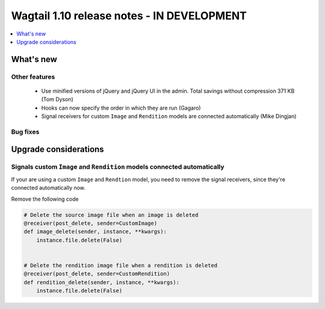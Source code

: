 ===========================================
Wagtail 1.10 release notes - IN DEVELOPMENT
===========================================

.. contents::
    :local:
    :depth: 1


What's new
==========


Other features
~~~~~~~~~~~~~~

 * Use minified versions of jQuery and jQuery UI in the admin. Total savings without compression 371 KB (Tom Dyson)
 * Hooks can now specify the order in which they are run (Gagaro)
 * Signal receivers for custom ``Image`` and ``Rendition`` models are connected automatically (Mike Dingjan)

Bug fixes
~~~~~~~~~


Upgrade considerations
======================


Signals custom ``Image`` and ``Rendition`` models connected automatically
~~~~~~~~~~~~~~~~~~~~~~~~~~~~~~~~~~~~~~~~~~~~~~~~~~~~~~~~~~~~~~~~~~~~~~~~~

If your are using a custom ``Image`` and ``Rendtion`` model, you need to remove the signal receivers, since they're connected automatically now.

Remove the following code

.. code-block:: python

    # Delete the source image file when an image is deleted
    @receiver(post_delete, sender=CustomImage)
    def image_delete(sender, instance, **kwargs):
        instance.file.delete(False)


    # Delete the rendition image file when a rendition is deleted
    @receiver(post_delete, sender=CustomRendition)
    def rendition_delete(sender, instance, **kwargs):
        instance.file.delete(False)
